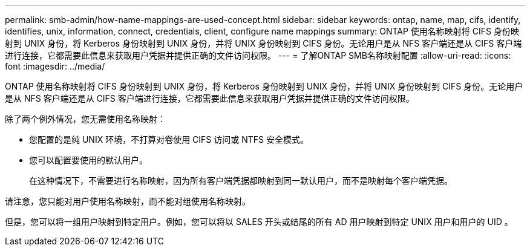 ---
permalink: smb-admin/how-name-mappings-are-used-concept.html 
sidebar: sidebar 
keywords: ontap, name, map, cifs, identify, identifies, unix, information, connect, credentials, client, configure name mappings 
summary: ONTAP 使用名称映射将 CIFS 身份映射到 UNIX 身份，将 Kerberos 身份映射到 UNIX 身份，并将 UNIX 身份映射到 CIFS 身份。无论用户是从 NFS 客户端还是从 CIFS 客户端进行连接，它都需要此信息来获取用户凭据并提供正确的文件访问权限。 
---
= 了解ONTAP SMB名称映射配置
:allow-uri-read: 
:icons: font
:imagesdir: ../media/


[role="lead"]
ONTAP 使用名称映射将 CIFS 身份映射到 UNIX 身份，将 Kerberos 身份映射到 UNIX 身份，并将 UNIX 身份映射到 CIFS 身份。无论用户是从 NFS 客户端还是从 CIFS 客户端进行连接，它都需要此信息来获取用户凭据并提供正确的文件访问权限。

除了两个例外情况，您无需使用名称映射：

* 您配置的是纯 UNIX 环境，不打算对卷使用 CIFS 访问或 NTFS 安全模式。
* 您可以配置要使用的默认用户。
+
在这种情况下，不需要进行名称映射，因为所有客户端凭据都映射到同一默认用户，而不是映射每个客户端凭据。



请注意，您只能对用户使用名称映射，而不能对组使用名称映射。

但是，您可以将一组用户映射到特定用户。例如，您可以将以 SALES 开头或结尾的所有 AD 用户映射到特定 UNIX 用户和用户的 UID 。
